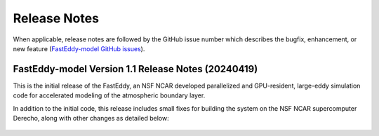 *************
Release Notes
*************

When applicable, release notes are followed by the GitHub issue number which
describes the bugfix, enhancement, or new feature
(`FastEddy-model GitHub issues <https://github.com/NCAR/FastEddy-model/issues>`_).

FastEddy-model Version 1.1 Release Notes (20240419)
===================================================

This is the initial release of the FastEddy, an NSF NCAR developed parallelized
and GPU-resident, large-eddy simulation code for accelerated modeling of the
atmospheric boundary layer.

In addition to the initial code, this release includes small fixes for building
the system on the NSF NCAR supercomputer Derecho, along with other changes as
detailed below:

  .. dropdown:: Repository, build, and test

     * Add templates for Issues and Pull Requests (`#1 <https://github.com/NCAR/FastEddy-model/issues/1>`_)
     * Set up the FastEddy Tutorial documentation (`#3 <https://github.com/NCAR/FastEddy-model/issues/3>`_)
     * Consolidate FastEddy-tutorials content into FastEddy-model (`#8 <https://github.com/NCAR/FastEddy-model/issues/8>`_)
     * Adjust FastEddy-tutorials BOMEX notebook & RTD Moist dynamics instructions for hosting datasets under new repo (`#10 <https://github.com/NCAR/FastEddy-model/issues/10>`_)  

  .. dropdown:: Bugfixes

     * None

  .. dropdown:: Enhancements

     * None


